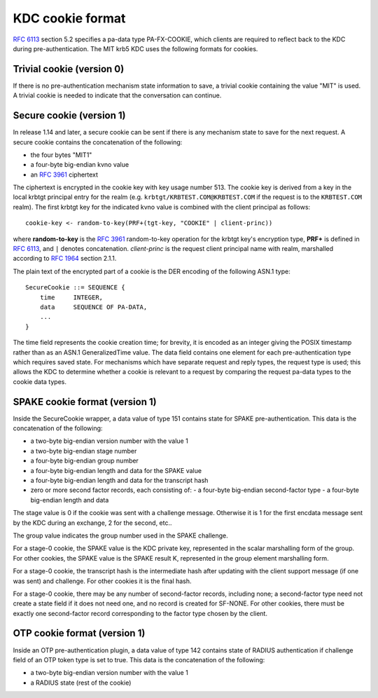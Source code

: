 KDC cookie format
=================

:rfc:`6113` section 5.2 specifies a pa-data type PA-FX-COOKIE, which
clients are required to reflect back to the KDC during
pre-authentication.  The MIT krb5 KDC uses the following formats for
cookies.


Trivial cookie (version 0)
--------------------------

If there is no pre-authentication mechanism state information to save,
a trivial cookie containing the value "MIT" is used.  A trivial cookie
is needed to indicate that the conversation can continue.


Secure cookie (version 1)
-------------------------

In release 1.14 and later, a secure cookie can be sent if there is any
mechanism state to save for the next request.  A secure cookie
contains the concatenation of the following:

* the four bytes "MIT1"
* a four-byte big-endian kvno value
* an :rfc:`3961` ciphertext

The ciphertext is encrypted in the cookie key with key usage
number 513.  The cookie key is derived from a key in the local krbtgt
principal entry for the realm (e.g. ``krbtgt/KRBTEST.COM@KRBTEST.COM``
if the request is to the ``KRBTEST.COM`` realm).  The first krbtgt key
for the indicated kvno value is combined with the client principal as
follows::

    cookie-key <- random-to-key(PRF+(tgt-key, "COOKIE" | client-princ))

where **random-to-key** is the :rfc:`3961` random-to-key operation for
the krbtgt key's encryption type, **PRF+** is defined in :rfc:`6113`,
and ``|`` denotes concatenation.  *client-princ* is the request client
principal name with realm, marshalled according to :rfc:`1964` section
2.1.1.

The plain text of the encrypted part of a cookie is the DER encoding
of the following ASN.1 type::

    SecureCookie ::= SEQUENCE {
        time     INTEGER,
        data     SEQUENCE OF PA-DATA,
        ...
    }

The time field represents the cookie creation time; for brevity, it is
encoded as an integer giving the POSIX timestamp rather than as an
ASN.1 GeneralizedTime value.  The data field contains one element for
each pre-authentication type which requires saved state.  For
mechanisms which have separate request and reply types, the request
type is used; this allows the KDC to determine whether a cookie is
relevant to a request by comparing the request pa-data types to the
cookie data types.

SPAKE cookie format (version 1)
-------------------------------

Inside the SecureCookie wrapper, a data value of type 151 contains
state for SPAKE pre-authentication.  This data is the concatenation of
the following:

* a two-byte big-endian version number with the value 1
* a two-byte big-endian stage number
* a four-byte big-endian group number
* a four-byte big-endian length and data for the SPAKE value
* a four-byte big-endian length and data for the transcript hash
* zero or more second factor records, each consisting of:
  - a four-byte big-endian second-factor type
  - a four-byte big-endian length and data

The stage value is 0 if the cookie was sent with a challenge message.
Otherwise it is 1 for the first encdata message sent by the KDC during
an exchange, 2 for the second, etc..

The group value indicates the group number used in the SPAKE challenge.

For a stage-0 cookie, the SPAKE value is the KDC private key,
represented in the scalar marshalling form of the group.  For other
cookies, the SPAKE value is the SPAKE result K, represented in the
group element marshalling form.

For a stage-0 cookie, the transcript hash is the intermediate hash
after updating with the client support message (if one was sent) and
challenge.  For other cookies it is the final hash.

For a stage-0 cookie, there may be any number of second-factor
records, including none; a second-factor type need not create a state
field if it does not need one, and no record is created for SF-NONE.
For other cookies, there must be exactly one second-factor record
corresponding to the factor type chosen by the client.

OTP cookie format (version 1)
-------------------------------

Inside an OTP pre-authentication plugin, a data value of type 142 contains state
of RADIUS authentication if challenge field of an OTP token type is set to true.
This data is the concatenation of the following:

* a two-byte big-endian version number with the value 1
* a RADIUS state (rest of the cookie)
